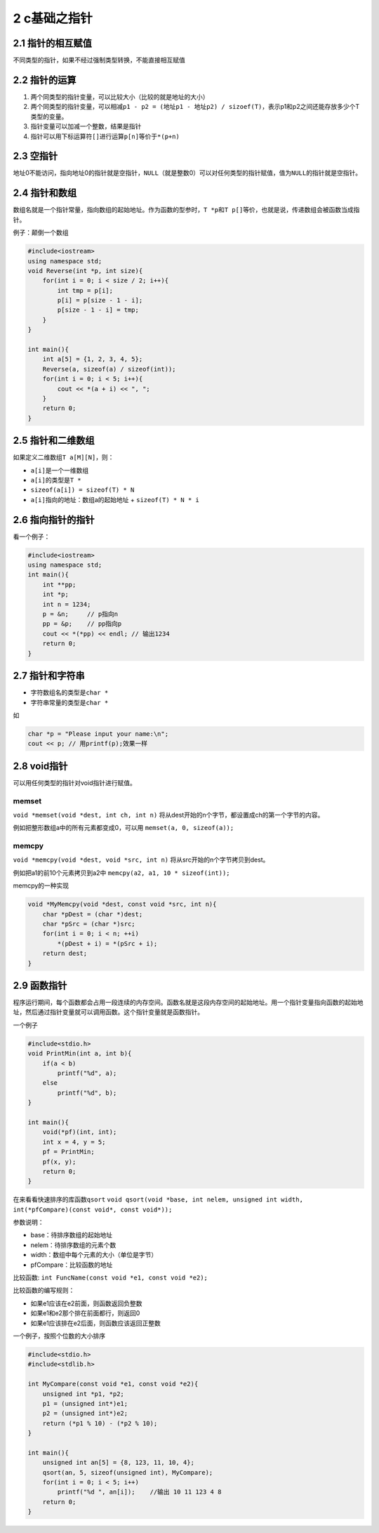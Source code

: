 2 c基础之指针
=============

2.1 指针的相互赋值
------------------

不同类型的指针，如果不经过强制类型转换，不能直接相互赋值

2.2 指针的运算
--------------

1. 两个同类型的指针变量，可以比较大小（比较的就是地址的大小）
2. 两个同类型的指针变量，可以相减\ ``p1 - p2 = (地址p1 - 地址p2) / sizoef(T)``\ ，表示p1和p2之间还能存放多少个T类型的变量。
3. 指针变量可以加减一个整数，结果是指针
4. 指针可以用下标运算符\ ``[]``\ 进行运算\ ``p[n]``\ 等价于\ ``*(p+n)``

2.3 空指针
----------

地址0不能访问，指向地址0的指针就是空指针，\ ``NULL``\ （就是整数0）可以对任何类型的指针赋值，值为\ ``NULL``\ 的指针就是空指针。

2.4 指针和数组
--------------

数组名就是一个指针常量，指向数组的起始地址。作为函数的型参时，\ ``T *p``\ 和\ ``T p[]``\ 等价，也就是说，传递数组会被函数当成指针。

例子：颠倒一个数组

.. code:: cpp

   #include<iostream>
   using namespace std;
   void Reverse(int *p, int size){
       for(int i = 0; i < size / 2; i++){
           int tmp = p[i];
           p[i] = p[size - 1 - i];
           p[size - 1 - i] = tmp;
       }
   }

   int main(){
       int a[5] = {1, 2, 3, 4, 5};
       Reverse(a, sizeof(a) / sizeof(int));
       for(int i = 0; i < 5; i++){
           cout << *(a + i) << ", ";
       }
       return 0;
   }

2.5 指针和二维数组
------------------

如果定义二维数组\ ``T a[M][N]``\ ，则：

-  ``a[i]``\ 是一个一维数组
-  ``a[i]``\ 的类型是\ ``T *``
-  ``sizeof(a[i]) = sizeof(T) * N``
-  ``a[i]``\ 指向的地址：数组a的起始地址 + ``sizeof(T) * N * i``

2.6 指向指针的指针
------------------

看一个例子：

.. code:: cpp

   #include<iostream>
   using namespace std;
   int main(){
       int **pp;
       int *p;
       int n = 1234;
       p = &n;     // p指向n
       pp = &p;    // pp指向p
       cout << *(*pp) << endl; // 输出1234
       return 0;
   }

2.7 指针和字符串
----------------

-  字符数组名的类型是\ ``char *``
-  字符串常量的类型是\ ``char *``

如

.. code:: cpp

   char *p = "Please input your name:\n";
   cout << p; // 用printf(p);效果一样

2.8 void指针
------------

可以用任何类型的指针对void指针进行赋值。

memset
~~~~~~

``void *memset(void *dest, int ch, int n)``
将从dest开始的n个字节，都设置成ch的第一个字节的内容。

例如把整形数组a中的所有元素都变成0，可以用 ``memset(a, 0, sizeof(a));``

memcpy
~~~~~~

``void *memcpy(void *dest, void *src, int n)``
将从src开始的n个字节拷贝到dest。

例如把a1的前10个元素拷贝到a2中 ``memcpy(a2, a1, 10 * sizeof(int));``

memcpy的一种实现

.. code:: cpp

   void *MyMemcpy(void *dest, const void *src, int n){
       char *pDest = (char *)dest;
       char *pSrc = (char *)src;
       for(int i = 0; i < n; ++i)
           *(pDest + i) = *(pSrc + i);
       return dest;
   }

2.9 函数指针
------------

程序运行期间，每个函数都会占用一段连续的内存空间。函数名就是这段内存空间的起始地址。用一个指针变量指向函数的起始地址，然后通过指针变量就可以调用函数。这个指针变量就是函数指针。

一个例子

.. code:: cpp

   #include<stdio.h>
   void PrintMin(int a, int b){
       if(a < b)
           printf("%d", a);
       else
           printf("%d", b);
   }

   int main(){
       void(*pf)(int, int);
       int x = 4, y = 5;
       pf = PrintMin;
       pf(x, y);
       return 0;
   }

在来看看快速排序的库函数\ ``qsort``
``void qsort(void *base, int nelem, unsigned int width, int(*pfCompare)(const void*, const void*));``

参数说明：

-  base：待排序数组的起始地址
-  nelem：待排序数组的元素个数
-  width：数组中每个元素的大小（单位是字节）
-  pfCompare：比较函数的地址

比较函数: ``int FuncName(const void *e1, const void *e2);``

比较函数的编写规则：

-  如果e1应该在e2前面，则函数返回负整数
-  如果e1和e2那个排在前面都行，则返回0
-  如果e1应该排在e2后面，则函数应该返回正整数

一个例子，按照个位数的大小排序

.. code:: cpp

   #include<stdio.h>
   #include<stdlib.h>

   int MyCompare(const void *e1, const void *e2){
       unsigned int *p1, *p2;
       p1 = (unsigned int*)e1;
       p2 = (unsigned int*)e2;
       return (*p1 % 10) - (*p2 % 10);
   }

   int main(){
       unsigned int an[5] = {8, 123, 11, 10, 4};
       qsort(an, 5, sizeof(unsigned int), MyCompare);
       for(int i = 0; i < 5; i++)
           printf("%d ", an[i]);    //输出 10 11 123 4 8
       return 0;
   }

